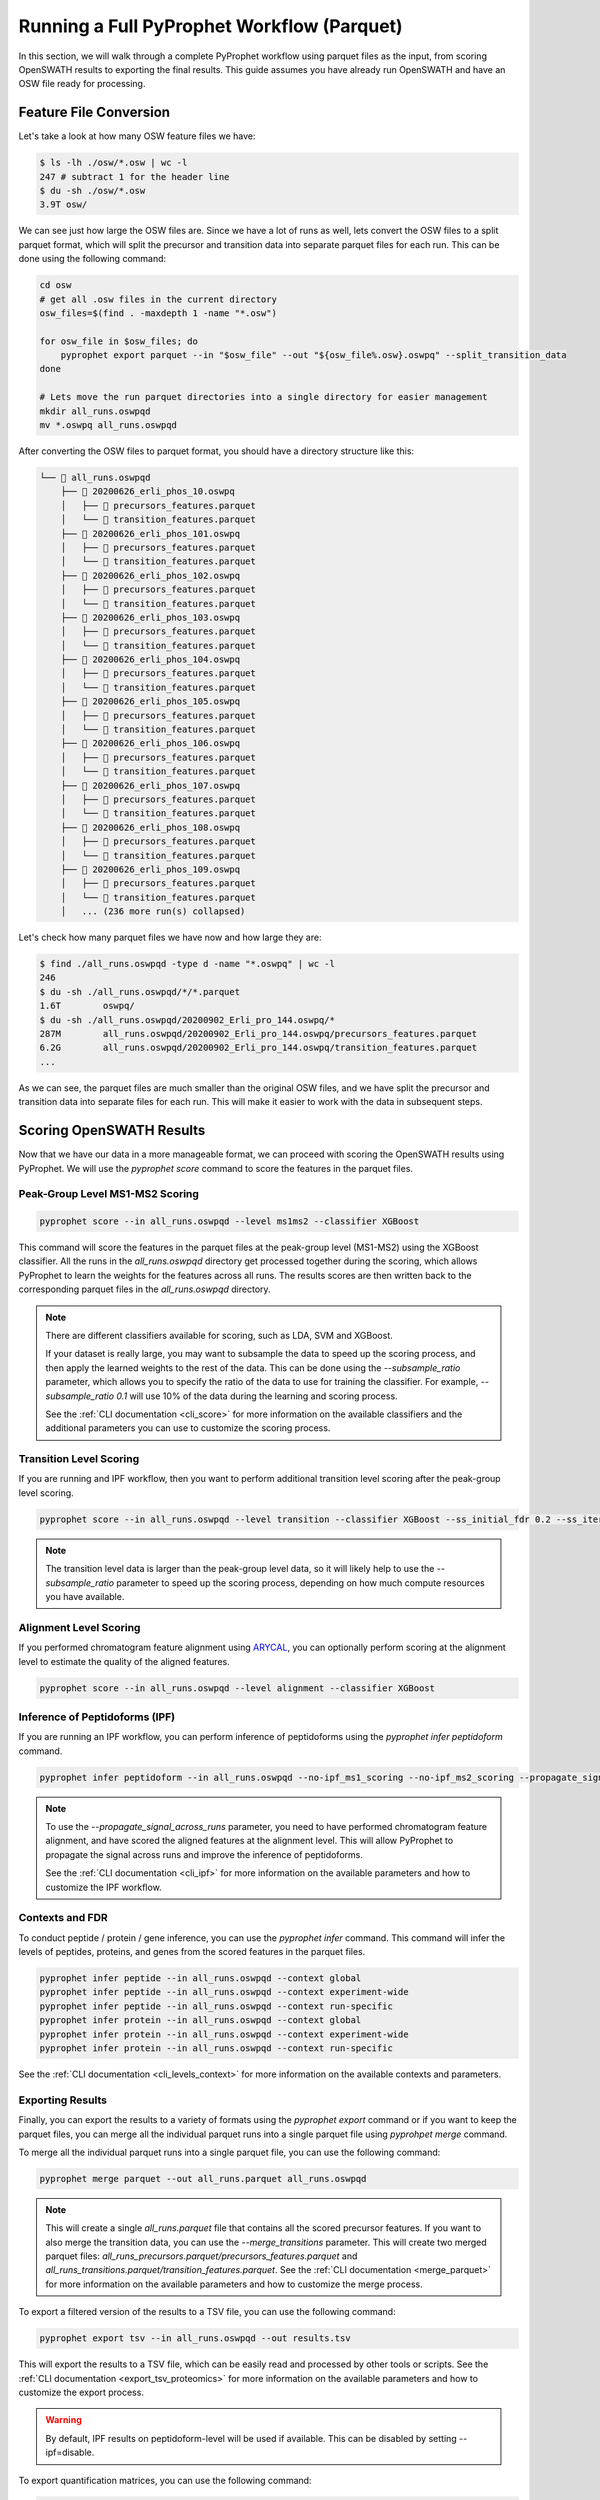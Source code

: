 Running a Full PyProphet Workflow (Parquet)
===========================================

In this section, we will walk through a complete PyProphet workflow using parquet files as the input, from scoring OpenSWATH results to exporting the final results. This guide assumes you have already run OpenSWATH and have an OSW file ready for processing.

Feature File Conversion
-----------------------------------------

Let's take a look at how many OSW feature files we have:

.. code-block:: bash

    $ ls -lh ./osw/*.osw | wc -l
    247 # subtract 1 for the header line
    $ du -sh ./osw/*.osw
    3.9T osw/

We can see just how large the OSW files are. Since we have a lot of runs as well, lets convert the OSW files to a split parquet format, which will split the precursor and transition data into separate parquet files for each run. This can be done using the following command:

.. code-block:: bash

    cd osw
    # get all .osw files in the current directory
    osw_files=$(find . -maxdepth 1 -name "*.osw")

    for osw_file in $osw_files; do
        pyprophet export parquet --in "$osw_file" --out "${osw_file%.osw}.oswpq" --split_transition_data
    done

    # Lets move the run parquet directories into a single directory for easier management
    mkdir all_runs.oswpqd
    mv *.oswpq all_runs.oswpqd

After converting the OSW files to parquet format, you should have a directory structure like this:

.. code-block:: text

    └── 📁 all_runs.oswpqd
        ├── 📁 20200626_erli_phos_10.oswpq
        │   ├── 📄 precursors_features.parquet
        │   └── 📄 transition_features.parquet
        ├── 📁 20200626_erli_phos_101.oswpq
        │   ├── 📄 precursors_features.parquet
        │   └── 📄 transition_features.parquet
        ├── 📁 20200626_erli_phos_102.oswpq
        │   ├── 📄 precursors_features.parquet
        │   └── 📄 transition_features.parquet
        ├── 📁 20200626_erli_phos_103.oswpq
        │   ├── 📄 precursors_features.parquet
        │   └── 📄 transition_features.parquet
        ├── 📁 20200626_erli_phos_104.oswpq
        │   ├── 📄 precursors_features.parquet
        │   └── 📄 transition_features.parquet
        ├── 📁 20200626_erli_phos_105.oswpq
        │   ├── 📄 precursors_features.parquet
        │   └── 📄 transition_features.parquet
        ├── 📁 20200626_erli_phos_106.oswpq
        │   ├── 📄 precursors_features.parquet
        │   └── 📄 transition_features.parquet
        ├── 📁 20200626_erli_phos_107.oswpq
        │   ├── 📄 precursors_features.parquet
        │   └── 📄 transition_features.parquet
        ├── 📁 20200626_erli_phos_108.oswpq
        │   ├── 📄 precursors_features.parquet
        │   └── 📄 transition_features.parquet
        ├── 📁 20200626_erli_phos_109.oswpq
        │   ├── 📄 precursors_features.parquet
        │   └── 📄 transition_features.parquet
        │   ... (236 more run(s) collapsed)

Let's check how many parquet files we have now and how large they are:

.. code-block:: bash

    $ find ./all_runs.oswpqd -type d -name "*.oswpq" | wc -l
    246
    $ du -sh ./all_runs.oswpqd/*/*.parquet
    1.6T	oswpq/
    $ du -sh ./all_runs.oswpqd/20200902_Erli_pro_144.oswpq/*
    287M	all_runs.oswpqd/20200902_Erli_pro_144.oswpq/precursors_features.parquet
    6.2G	all_runs.oswpqd/20200902_Erli_pro_144.oswpq/transition_features.parquet
    ...

As we can see, the parquet files are much smaller than the original OSW files, and we have split the precursor and transition data into separate files for each run. This will make it easier to work with the data in subsequent steps.

Scoring OpenSWATH Results
-----------------------------------------

Now that we have our data in a more manageable format, we can proceed with scoring the OpenSWATH results using PyProphet. We will use the `pyprophet score` command to score the features in the parquet files.

Peak-Group Level MS1-MS2 Scoring
^^^^^^^^^^^^^^^^^^^^^^^^^^^^^^^^^^^^^^^

.. code-block:: bash

    pyprophet score --in all_runs.oswpqd --level ms1ms2 --classifier XGBoost 

This command will score the features in the parquet files at the peak-group level (MS1-MS2) using the XGBoost classifier. All the runs in the `all_runs.oswpqd` directory get processed together during the scoring, which allows PyProphet to learn the weights for the features across all runs. The results scores are then written back to the corresponding parquet files in the `all_runs.oswpqd` directory.

.. note::
    There are different classifiers available for scoring, such as LDA, SVM and XGBoost. 

    If your dataset is really large, you may want to subsample the data to speed up the scoring process, and then apply the learned weights to the rest of the data. This can be done using the `--subsample_ratio` parameter, which allows you to specify the ratio of the data to use for training the classifier. For example, `--subsample_ratio 0.1` will use 10% of the data during the learning and scoring process. 

    See the :ref:`CLI documentation <cli_score>` for more information on the available classifiers and the additional parameters you can use to customize the scoring process.

Transition Level Scoring
^^^^^^^^^^^^^^^^^^^^^^^^^^^^^^^^^^^^^^

If you are running and IPF workflow, then you want to perform additional transition level scoring after the peak-group level scoring. 

.. code-block:: bash

    pyprophet score --in all_runs.oswpqd --level transition --classifier XGBoost --ss_initial_fdr 0.2 --ss_iteration_fdr 0.01 --ipf_min_transition_sn=-1

.. note::
    The transition level data is larger than the peak-group level data, so it will likely help to use the `--subsample_ratio` parameter to speed up the scoring process, depending on how much compute resources you have available.

Alignment Level Scoring
^^^^^^^^^^^^^^^^^^^^^^^^^^^^^^^^^^^^^^

If you performed chromatogram feature alignment using `ARYCAL <https://github.com/singjc/arycal>`_, you can optionally perform scoring at the alignment level to estimate the quality of the aligned features. 

.. code-block:: bash

    pyprophet score --in all_runs.oswpqd --level alignment --classifier XGBoost

Inference of Peptidoforms (IPF)
^^^^^^^^^^^^^^^^^^^^^^^^^^^^^^^^^^^^^^

If you are running an IPF workflow, you can perform inference of peptidoforms using the `pyprophet infer peptidoform` command. 

.. code-block:: bash

    pyprophet infer peptidoform --in all_runs.oswpqd --no-ipf_ms1_scoring --no-ipf_ms2_scoring --propagate_signal_across_runs --ipf_max_alignment_pep 0.7 --across_run_confidence_threshold 0.5

.. note::
    To use the `--propagate_signal_across_runs` parameter, you need to have performed chromatogram feature alignment, and have scored the aligned features at the alignment level. This will allow PyProphet to propagate the signal across runs and improve the inference of peptidoforms.

    See the :ref:`CLI documentation <cli_ipf>` for more information on the available parameters and how to customize the IPF workflow.

Contexts and FDR
^^^^^^^^^^^^^^^^^^^^^^^^^^^^^^^^^^^^^^

To conduct peptide / protein / gene inference, you can use the `pyprophet infer` command. This command will infer the levels of peptides, proteins, and genes from the scored features in the parquet files. 

.. code-block:: bash

    pyprophet infer peptide --in all_runs.oswpqd --context global
    pyprophet infer peptide --in all_runs.oswpqd --context experiment-wide
    pyprophet infer peptide --in all_runs.oswpqd --context run-specific
    pyprophet infer protein --in all_runs.oswpqd --context global
    pyprophet infer protein --in all_runs.oswpqd --context experiment-wide
    pyprophet infer protein --in all_runs.oswpqd --context run-specific

See the :ref:`CLI documentation <cli_levels_context>` for more information on the available contexts and parameters.

Exporting Results
^^^^^^^^^^^^^^^^^^^^^^^^^^^^^^^^^^^^^^

Finally, you can export the results to a variety of formats using the `pyprophet export` command or if you want to keep the parquet files, you can merge all the individual parquet runs into a single parquet file using `pyprohpet merge` command.

To merge all the individual parquet runs into a single parquet file, you can use the following command:

.. code-block:: bash

    pyprophet merge parquet --out all_runs.parquet all_runs.oswpqd

.. note::
    This will create a single `all_runs.parquet` file that contains all the scored precursor features. If you want to also merge the transition data, you can use the `--merge_transitions` parameter. This will create two merged parquet files: `all_runs_precursors.parquet/precursors_features.parquet` and `all_runs_transitions.parquet/transition_features.parquet`. See the :ref:`CLI documentation <merge_parquet>` for more information on the available parameters and how to customize the merge process.

To export a filtered version of the results to a TSV file, you can use the following command:

.. code-block:: bash

    pyprophet export tsv --in all_runs.oswpqd --out results.tsv 

This will export the results to a TSV file, which can be easily read and processed by other tools or scripts. See the :ref:`CLI documentation <export_tsv_proteomics>` for more information on the available parameters and how to customize the export process.

.. warning::
    By default, IPF results on peptidoform-level will be used if available. This can be disabled by setting --ipf=disable.

To export quantification matrices, you can use the following command:

.. code-block:: bash

    pyprophet export matrix --in all_runs.oswpqd --out peptide_matrix.tsv --level peptide
    pyprophet export matrix --in all_runs.oswpqd --out protein_matrix.tsv --level protein

.. note::
    You can change how the intensities are collapsed and summarized at different levels by setting the `--top_n` and `--consistent_top` parameters to your liking. By default it will use the top 3 intense features for summarization, that are consistent across runs. You can also apply optional normalization to the intensities using the `--normalization` parameter, which can be set to `none`, `median`, `medianmedian`, or `quantile`, the default is `none`. See the :ref:`CLI documentation <export_matrix_proteomics>` for more information on the available parameters and how to customize the export process.

To generate a high-level pdf report summary of the results, you can use the following command:

.. code-block:: bash

    pyprophet export score-report --in all_runs.oswpqd

If you want to inspect the distributions of the target-decoy features used during scoring, you can use the following command:

.. code-block:: bash

    pyprophet export score-plots --in all_runs.oswpqd 